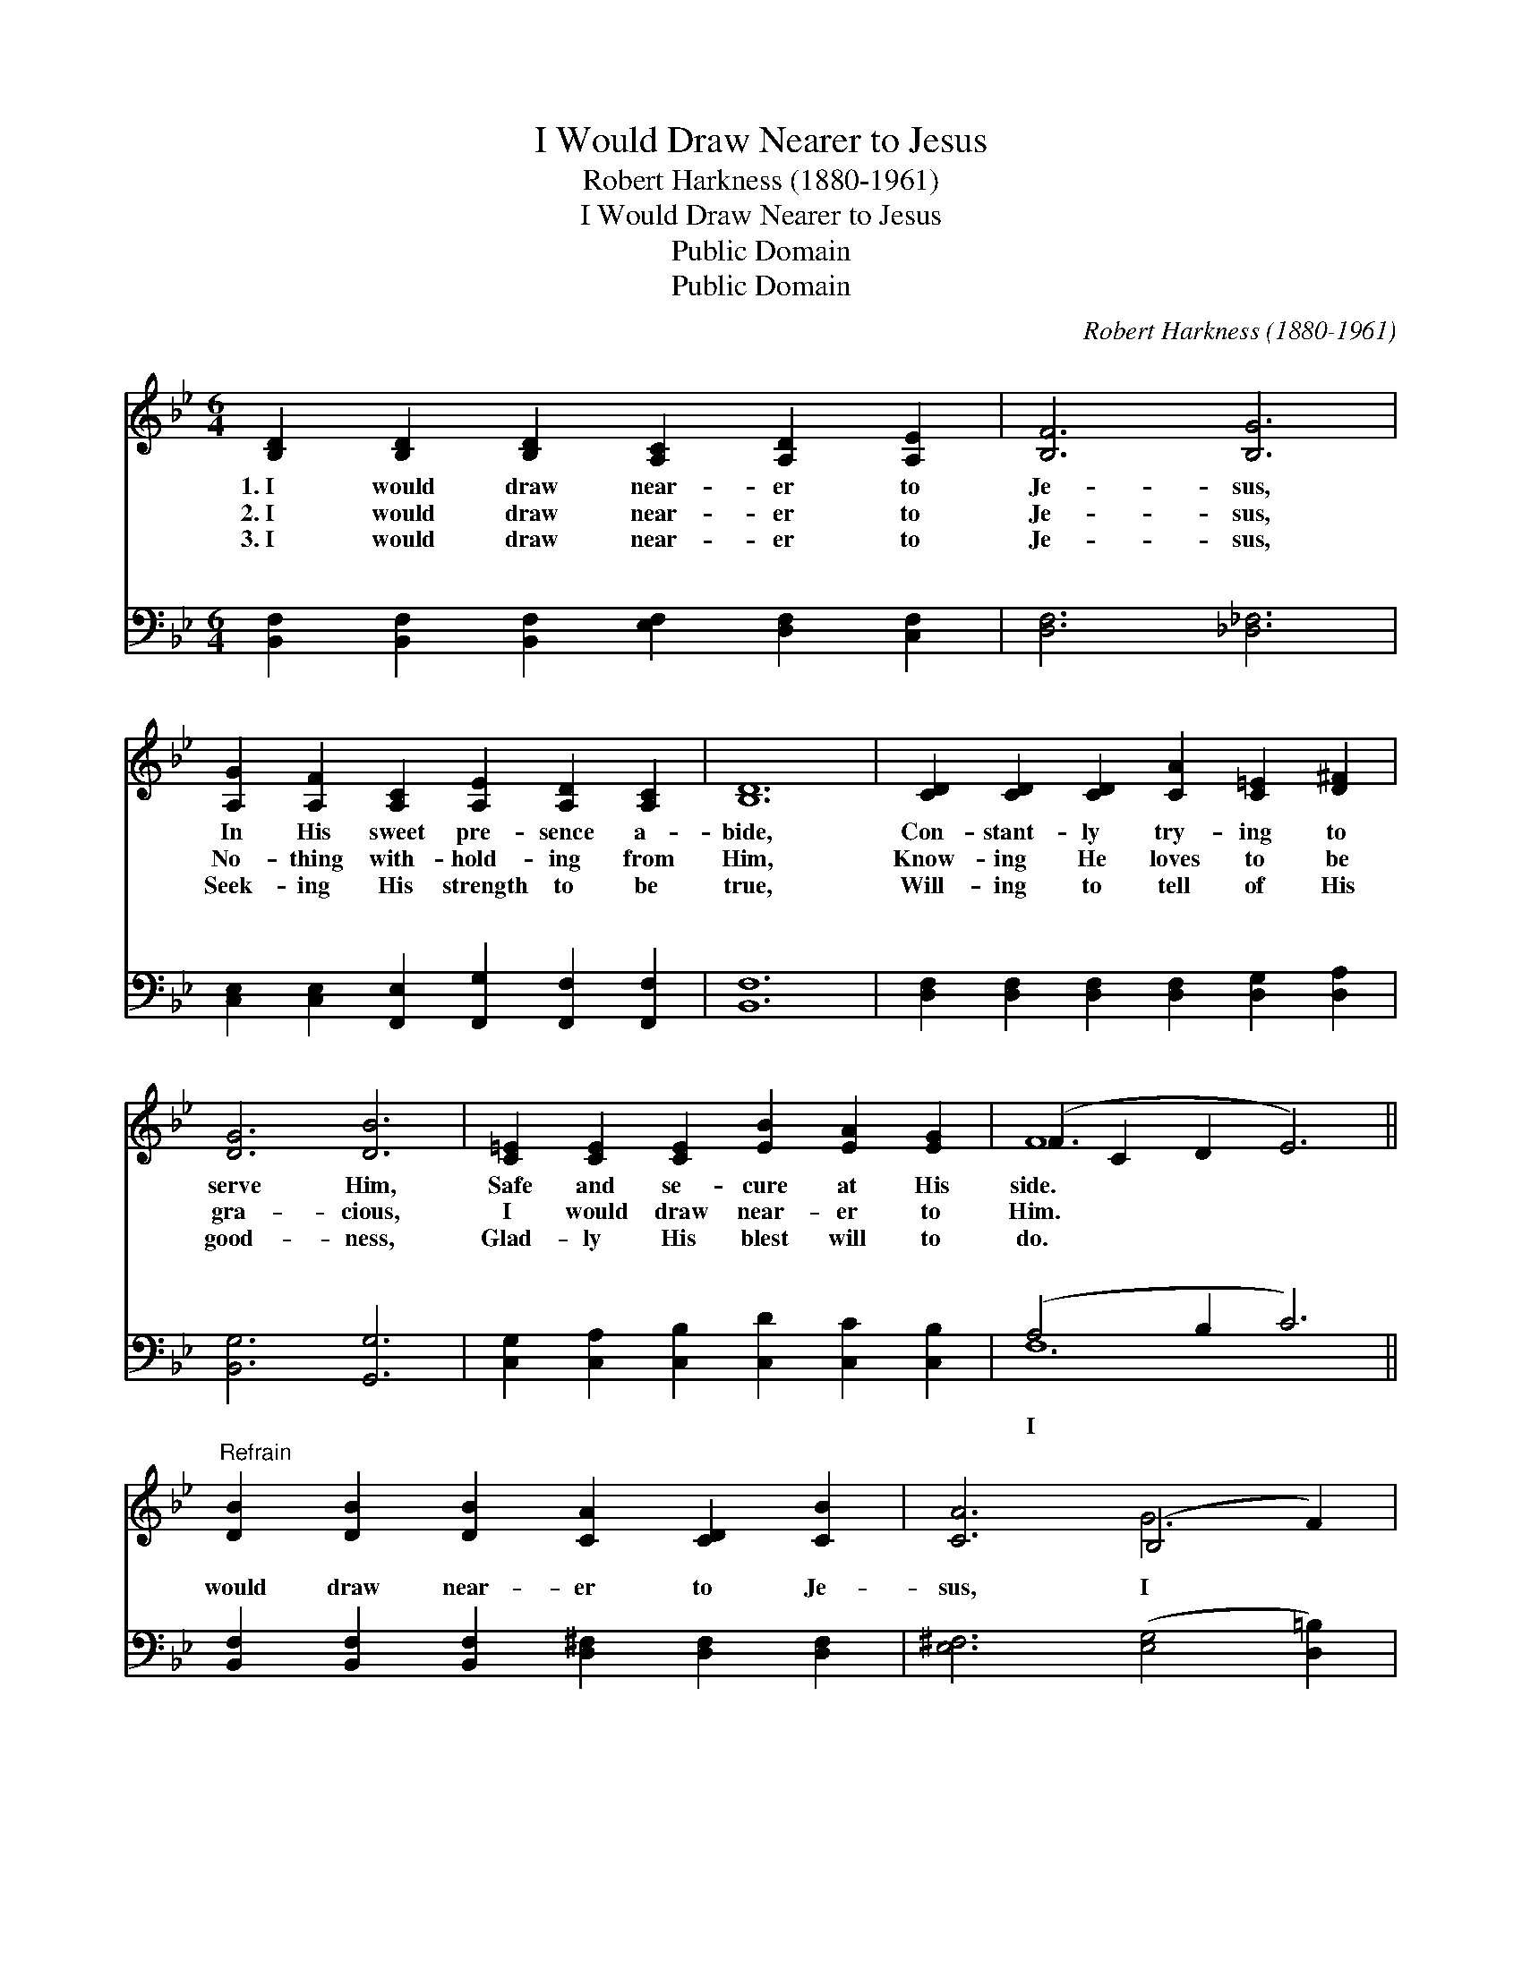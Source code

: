 X:1
T:I Would Draw Nearer to Jesus
T:Robert Harkness (1880-1961)
T:I Would Draw Nearer to Jesus
T:Public Domain
T:Public Domain
C:Robert Harkness (1880-1961)
Z:Public Domain
%%score ( 1 2 ) ( 3 4 )
L:1/8
M:6/4
K:Bb
V:1 treble 
V:2 treble 
V:3 bass 
V:4 bass 
V:1
 [B,D]2 [B,D]2 [B,D]2 [A,C]2 [A,D]2 [A,E]2 | [B,F]6 [B,G]6 | %2
w: 1.~I would draw near- er to|Je- sus,|
w: 2.~I would draw near- er to|Je- sus,|
w: 3.~I would draw near- er to|Je- sus,|
 [A,G]2 [A,F]2 [A,C]2 [A,E]2 [A,D]2 [A,C]2 | [B,D]12 | [CD]2 [CD]2 [CD]2 [CA]2 [C=E]2 [D^F]2 | %5
w: In His sweet pre- sence a-|bide,|Con- stant- ly try- ing to|
w: No- thing with- hold- ing from|Him,|Know- ing He loves to be|
w: Seek- ing His strength to be|true,|Will- ing to tell of His|
 [DG]6 [DB]6 | [C=E]2 [CE]2 [CE]2 [EB]2 [EA]2 [EG]2 | (F2 C2 D2 E6) || %8
w: serve Him,|Safe and se- cure at His|side. * * *|
w: gra- cious,|I would draw near- er to|Him. * * *|
w: good- ness,|Glad- ly His blest will to|do. * * *|
"^Refrain" [DB]2 [DB]2 [DB]2 [CA]2 [CD]2 [CB]2 | [CA]6 (B,4 F2) | %10
w: ||
w: ||
w: ||
 [=Ec]2 [EG]2 [EA]2 [EB]2 [EA]2 [EG]2 | [Ec]12 | [Fd]2 [Fc]2 [FB]2 [Gc]2 [GB]2 [EG]2 | %13
w: |||
w: |||
w: |||
 [DF]6 [DB]6 | [B,D]2 [A,C]2 [B,D]2 [A,F]2 [A,E]2 [A,C]2 | [F,B,]12 |] %16
w: |||
w: |||
w: |||
V:2
 x12 | x12 | x12 | x12 | x12 | x12 | x12 | F12 || x12 | x6 G6 | x12 | x12 | x12 | x12 | x12 | %15
 x12 |] %16
V:3
 [B,,F,]2 [B,,F,]2 [B,,F,]2 [E,F,]2 [D,F,]2 [C,F,]2 | [D,F,]6 [_D,_F,]6 | %2
w: ~ ~ ~ ~ ~ ~|~ ~|
 [C,E,]2 [C,E,]2 [F,,E,]2 [F,,G,]2 [F,,F,]2 [F,,F,]2 | [B,,F,]12 | %4
w: ~ ~ ~ ~ ~ ~|~|
 [D,F,]2 [D,F,]2 [D,F,]2 [D,F,]2 [D,G,]2 [D,A,]2 | [B,,G,]6 [G,,G,]6 | %6
w: ~ ~ ~ ~ ~ ~|~ ~|
 [C,G,]2 [C,A,]2 [C,B,]2 [C,D]2 [C,C]2 [C,B,]2 | (A,4 B,2 C6) || %8
w: ~ ~ ~ ~ ~ ~|~ * *|
 [B,,F,]2 [B,,F,]2 [B,,F,]2 [D,^F,]2 [D,F,]2 [D,F,]2 | [E,^F,]6 ([E,G,]4 [D,=B,]2) | %10
w: would draw near- er to Je-|sus, I *|
 [C,G,]2 [C,B,]2 [C,B,]2 [C,D]2 [C,C]2 [C,B,]2 | [F,A,]12 | %12
w: would draw near- er to Him;|Ful-|
 [B,,B,]2 [C,A,]2 [D,B,]2 [E,G,]2 [E,B,]2 [E,B,]2 | [B,,B,]6 [B,,F,]6 | %14
w: ly sur- ren- dered each mo-|ment, I|
 F,2 F,2 [F,,F,]2 [F,,C,]2 [F,,C,]2 [F,,E,]2 | [B,,D,]12 |] %16
w: would draw near- er to Him.||
V:4
 x12 | x12 | x12 | x12 | x12 | x12 | x12 | F,12 || x12 | x12 | x12 | x12 | x12 | x12 | F,2 F,2 x8 | %15
w: |||||||I||||||||
 x12 |] %16
w: |

